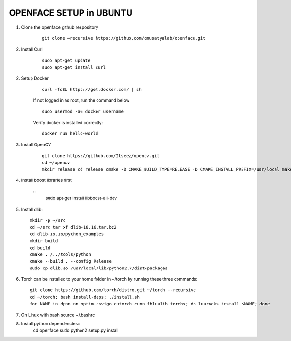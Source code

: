 OPENFACE SETUP in UBUNTU
=========================

1. Clone the openface github respository

    ::
    
        git clone –recursive https://github.com/cmusatyalab/openface.git

2. Install Curl

    ::
    
        sudo apt-get update
        sudo apt-get install curl 

2. Setup Docker

    ::

        curl -fsSL https://get.docker.com/ | sh


    If not logged in as root, run the command below ::
    
        sudo usermod -aG docker username 
    
    Verify docker is installed correctly::
    
        docker run hello-world

3. Install OpenCV

    ::

        git clone https://github.com/Itseez/opencv.git 
        cd ~/opencv 
        mkdir release cd release cmake -D CMAKE_BUILD_TYPE=RELEASE -D CMAKE_INSTALL_PREFIX=/usr/local make sudo make install

4. Install boost libraries first 

    ::
        sudo apt-get install libboost-all-dev

5. Install dlib::

        mkdir -p ~/src 
        cd ~/src tar xf dlib-18.16.tar.bz2 
        cd dlib-18.16/python_examples 
        mkdir build 
        cd build 
        cmake ../../tools/python 
        cmake --build . --config Release 
        sudo cp dlib.so /usr/local/lib/python2.7/dist-packages

6. Torch can be installed to your home folder in ~/torch by running these three commands::

    git clone https://github.com/torch/distro.git ~/torch --recursive 
    cd ~/torch; bash install-deps; ./install.sh
    for NAME in dpnn nn optim csvigo cutorch cunn fblualib torchx; do luarocks install $NAME; done

7. On Linux with bash source ~/.bashrc

8. Install python dependencies::
    cd openface
    sudo python2 setup.py install
